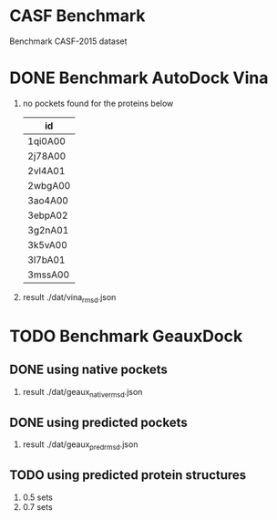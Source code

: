* CASF Benchmark

Benchmark CASF-2015 dataset

* DONE Benchmark AutoDock Vina
CLOSED: [2016-04-13 Wed 10:29]
1. no pockets found for the proteins below
   | id      |
   |---------|
   | 1qi0A00 |
   | 2j78A00 |
   | 2vl4A01 |
   | 2wbgA00 |
   | 3ao4A00 |
   | 3ebpA02 |
   | 3g2nA01 |
   | 3k5vA00 |
   | 3l7bA01 |
   | 3mssA00 |
2. result
   ./dat/vina_rmsd.json


* TODO Benchmark GeauxDock
** DONE using native pockets
CLOSED: [2016-04-14 Thu 18:43]
1. result
   ./dat/geaux_native_rmsd.json

** DONE using predicted pockets
CLOSED: [2016-04-14 Thu 22:12]
1. result
   ./dat/geaux_pred_rmsd.json

** TODO using predicted protein structures
1. 0.5 sets
2. 0.7 sets


